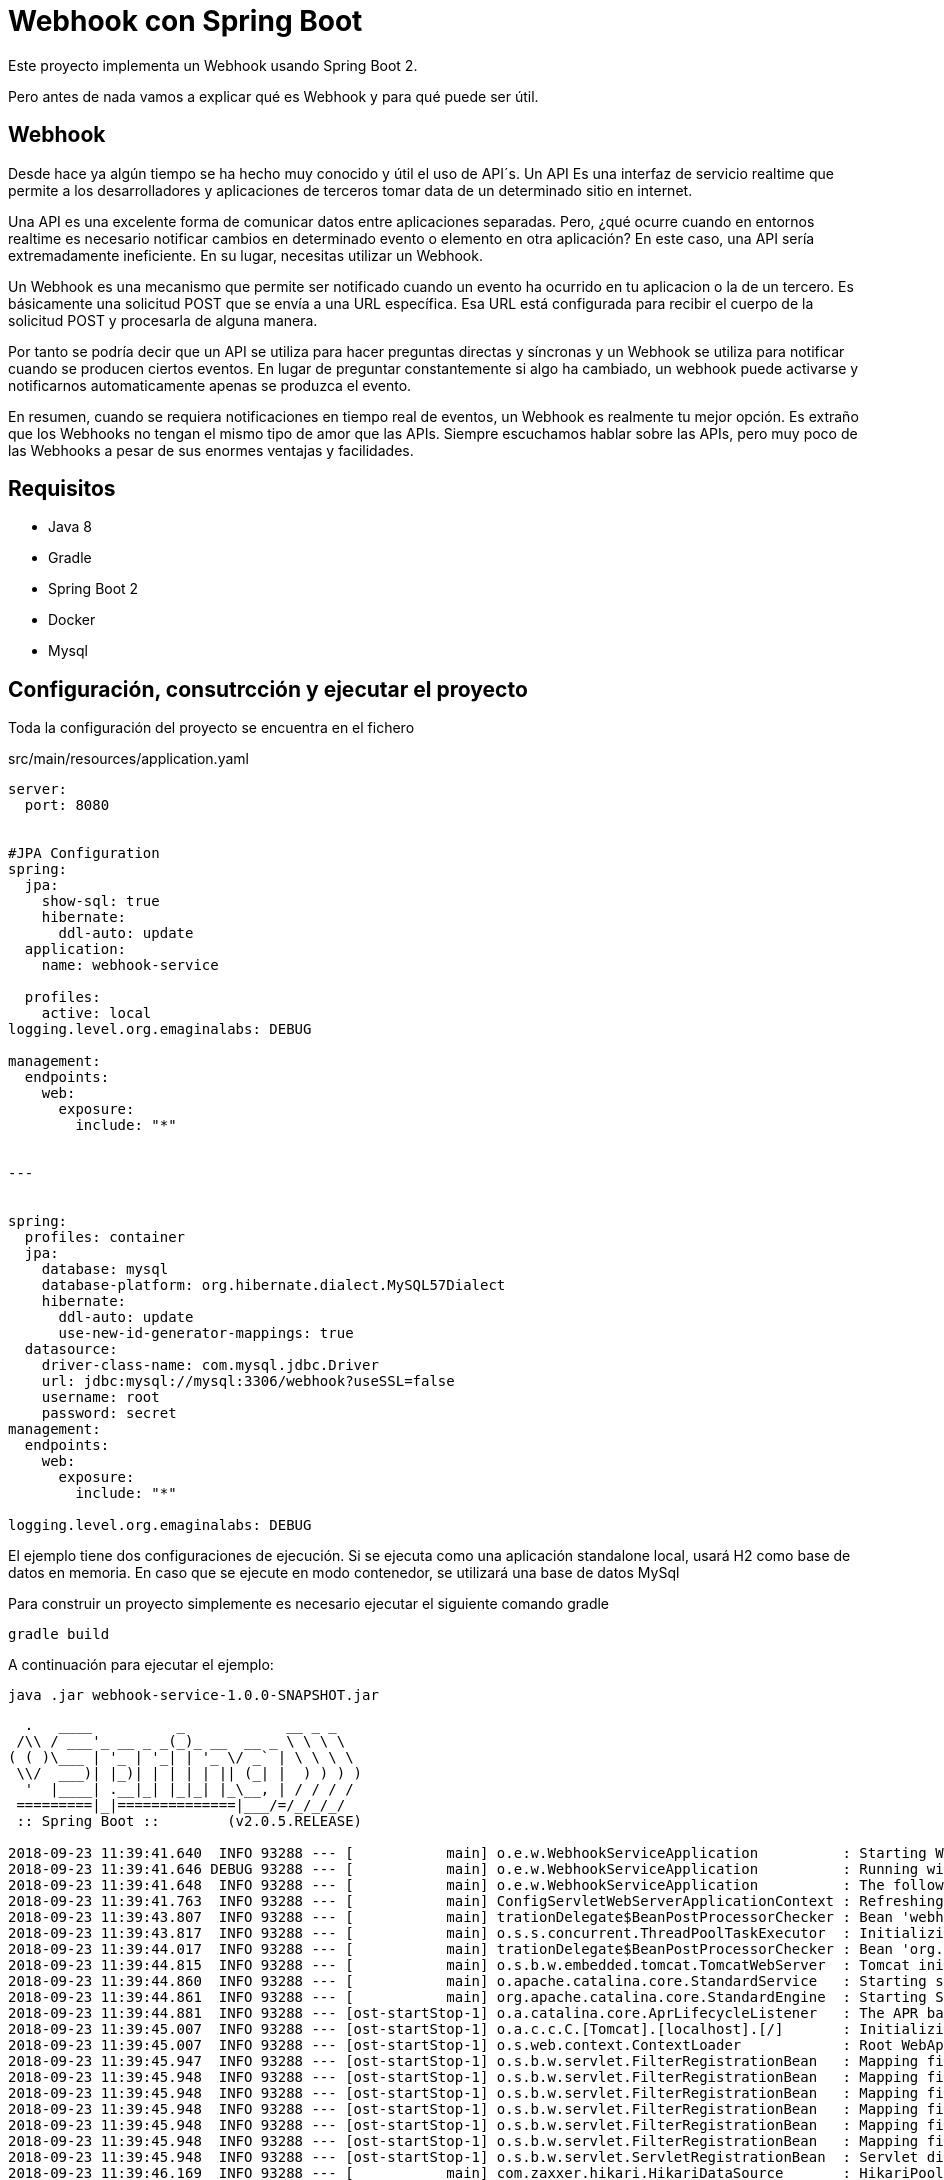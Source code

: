 = Webhook con Spring Boot

Este proyecto implementa un Webhook  usando Spring Boot 2.

Pero antes de nada vamos a explicar qué es Webhook y para qué puede ser útil.


== Webhook

Desde hace ya algún tiempo se ha hecho muy conocido y útil el uso de API´s. Un API Es una interfaz de servicio realtime que permite a los desarrolladores y aplicaciones de terceros tomar data de un determinado sitio en internet.

Una API es una excelente forma de comunicar datos entre aplicaciones separadas. Pero, ¿qué ocurre cuando en entornos realtime es necesario  notificar cambios en determinado evento o elemento en otra aplicación? En este caso, una API sería extremadamente ineficiente. En su lugar, necesitas utilizar un Webhook.


Un Webhook es una mecanismo que permite ser notificado cuando un evento ha ocurrido en tu aplicacion o la de un tercero. Es básicamente una solicitud POST que se envía a una URL específica. Esa URL está configurada para recibir el cuerpo de la solicitud POST y procesarla de alguna manera.

Por tanto se podría decir que un  API se utiliza para hacer preguntas directas y síncronas y un Webhook se utiliza para notificar cuando se producen ciertos eventos. En lugar de preguntar constantemente si algo ha cambiado, un webhook puede activarse y notificarnos automaticamente apenas se produzca el evento.


En resumen, cuando se requiera notificaciones en tiempo real de eventos, un Webhook es realmente tu mejor opción. Es extraño que los Webhooks no tengan el mismo tipo de amor que las APIs. Siempre escuchamos hablar sobre las APIs, pero muy poco de las Webhooks a pesar de sus enormes ventajas y facilidades.

== Requisitos

- Java 8
- Gradle
- Spring Boot 2
- Docker
- Mysql


== Configuración, consutrcción  y ejecutar el proyecto

Toda la configuración del proyecto se encuentra en el fichero

.src/main/resources/application.yaml
[source,java]
----
server:
  port: 8080


#JPA Configuration
spring:
  jpa:
    show-sql: true
    hibernate:
      ddl-auto: update
  application:
    name: webhook-service

  profiles:
    active: local
logging.level.org.emaginalabs: DEBUG

management:
  endpoints:
    web:
      exposure:
        include: "*"


---


spring:
  profiles: container
  jpa:
    database: mysql
    database-platform: org.hibernate.dialect.MySQL57Dialect
    hibernate:
      ddl-auto: update
      use-new-id-generator-mappings: true
  datasource:
    driver-class-name: com.mysql.jdbc.Driver
    url: jdbc:mysql://mysql:3306/webhook?useSSL=false
    username: root
    password: secret
management:
  endpoints:
    web:
      exposure:
        include: "*"

logging.level.org.emaginalabs: DEBUG
----


El ejemplo tiene dos configuraciones de ejecución. Si se ejecuta como una aplicación standalone local, usará H2 como base de datos en memoria. En caso que se ejecute en modo contenedor, se utilizará una base de datos MySql


Para construir un proyecto simplemente es necesario ejecutar el siguiente comando gradle

----
gradle build
----

A continuación para ejecutar el ejemplo:

----
java .jar webhook-service-1.0.0-SNAPSHOT.jar
----

----

  .   ____          _            __ _ _
 /\\ / ___'_ __ _ _(_)_ __  __ _ \ \ \ \
( ( )\___ | '_ | '_| | '_ \/ _` | \ \ \ \
 \\/  ___)| |_)| | | | | || (_| |  ) ) ) )
  '  |____| .__|_| |_|_| |_\__, | / / / /
 =========|_|==============|___/=/_/_/_/
 :: Spring Boot ::        (v2.0.5.RELEASE)

2018-09-23 11:39:41.640  INFO 93288 --- [           main] o.e.w.WebhookServiceApplication          : Starting WebhookServiceApplication on MacBook-Pro.home with PID 93288 (/Users/jose/desarrollo/proyectos/webhookservice/webhook-service/build/libs/webhook-service-1.0.0-SNAPSHOT.jar started by jose in /Users/jose/desarrollo/proyectos/webhookservice/webhook-service/build/libs)
2018-09-23 11:39:41.646 DEBUG 93288 --- [           main] o.e.w.WebhookServiceApplication          : Running with Spring Boot v2.0.5.RELEASE, Spring v5.0.9.RELEASE
2018-09-23 11:39:41.648  INFO 93288 --- [           main] o.e.w.WebhookServiceApplication          : The following profiles are active: local
2018-09-23 11:39:41.763  INFO 93288 --- [           main] ConfigServletWebServerApplicationContext : Refreshing org.springframework.boot.web.servlet.context.AnnotationConfigServletWebServerApplicationContext@6debcae2: startup date [Sun Sep 23 11:39:41 CEST 2018]; root of context hierarchy
2018-09-23 11:39:43.807  INFO 93288 --- [           main] trationDelegate$BeanPostProcessorChecker : Bean 'webhookServiceApplication' of type [org.emaginalabs.webhookservice.WebhookServiceApplication$$EnhancerBySpringCGLIB$$9ab22135] is not eligible for getting processed by all BeanPostProcessors (for example: not eligible for auto-proxying)
2018-09-23 11:39:43.817  INFO 93288 --- [           main] o.s.s.concurrent.ThreadPoolTaskExecutor  : Initializing ExecutorService
2018-09-23 11:39:44.017  INFO 93288 --- [           main] trationDelegate$BeanPostProcessorChecker : Bean 'org.springframework.transaction.annotation.ProxyTransactionManagementConfiguration' of type [org.springframework.transaction.annotation.ProxyTransactionManagementConfiguration$$EnhancerBySpringCGLIB$$186054ea] is not eligible for getting processed by all BeanPostProcessors (for example: not eligible for auto-proxying)
2018-09-23 11:39:44.815  INFO 93288 --- [           main] o.s.b.w.embedded.tomcat.TomcatWebServer  : Tomcat initialized with port(s): 8080 (http)
2018-09-23 11:39:44.860  INFO 93288 --- [           main] o.apache.catalina.core.StandardService   : Starting service [Tomcat]
2018-09-23 11:39:44.861  INFO 93288 --- [           main] org.apache.catalina.core.StandardEngine  : Starting Servlet Engine: Apache Tomcat/8.5.34
2018-09-23 11:39:44.881  INFO 93288 --- [ost-startStop-1] o.a.catalina.core.AprLifecycleListener   : The APR based Apache Tomcat Native library which allows optimal performance in production environments was not found on the java.library.path: [/Users/jose/Library/Java/Extensions:/Library/Java/Extensions:/Network/Library/Java/Extensions:/System/Library/Java/Extensions:/usr/lib/java:.]
2018-09-23 11:39:45.007  INFO 93288 --- [ost-startStop-1] o.a.c.c.C.[Tomcat].[localhost].[/]       : Initializing Spring embedded WebApplicationContext
2018-09-23 11:39:45.007  INFO 93288 --- [ost-startStop-1] o.s.web.context.ContextLoader            : Root WebApplicationContext: initialization completed in 3246 ms
2018-09-23 11:39:45.947  INFO 93288 --- [ost-startStop-1] o.s.b.w.servlet.FilterRegistrationBean   : Mapping filter: 'characterEncodingFilter' to: [/*]
2018-09-23 11:39:45.948  INFO 93288 --- [ost-startStop-1] o.s.b.w.servlet.FilterRegistrationBean   : Mapping filter: 'webMvcMetricsFilter' to: [/*]
2018-09-23 11:39:45.948  INFO 93288 --- [ost-startStop-1] o.s.b.w.servlet.FilterRegistrationBean   : Mapping filter: 'hiddenHttpMethodFilter' to: [/*]
2018-09-23 11:39:45.948  INFO 93288 --- [ost-startStop-1] o.s.b.w.servlet.FilterRegistrationBean   : Mapping filter: 'httpPutFormContentFilter' to: [/*]
2018-09-23 11:39:45.948  INFO 93288 --- [ost-startStop-1] o.s.b.w.servlet.FilterRegistrationBean   : Mapping filter: 'requestContextFilter' to: [/*]
2018-09-23 11:39:45.948  INFO 93288 --- [ost-startStop-1] o.s.b.w.servlet.FilterRegistrationBean   : Mapping filter: 'httpTraceFilter' to: [/*]
2018-09-23 11:39:45.948  INFO 93288 --- [ost-startStop-1] o.s.b.w.servlet.ServletRegistrationBean  : Servlet dispatcherServlet mapped to [/]
2018-09-23 11:39:46.169  INFO 93288 --- [           main] com.zaxxer.hikari.HikariDataSource       : HikariPool-1 - Starting...
2018-09-23 11:39:46.492  INFO 93288 --- [           main] com.zaxxer.hikari.HikariDataSource       : HikariPool-1 - Start completed.
2018-09-23 11:39:46.550  INFO 93288 --- [           main] j.LocalContainerEntityManagerFactoryBean : Building JPA container EntityManagerFactory for persistence unit 'default'
2018-09-23 11:39:46.582  INFO 93288 --- [           main] o.hibernate.jpa.internal.util.LogHelper  : HHH000204: Processing PersistenceUnitInfo [
	name: default
	...]
2018-09-23 11:39:46.749  INFO 93288 --- [           main] org.hibernate.Version                    : HHH000412: Hibernate Core {5.2.17.Final}
2018-09-23 11:39:46.752  INFO 93288 --- [           main] org.hibernate.cfg.Environment            : HHH000206: hibernate.properties not found
2018-09-23 11:39:46.837  INFO 93288 --- [           main] o.hibernate.annotations.common.Version   : HCANN000001: Hibernate Commons Annotations {5.0.1.Final}
2018-09-23 11:39:47.132  INFO 93288 --- [           main] org.hibernate.dialect.Dialect            : HHH000400: Using dialect: org.hibernate.dialect.H2Dialect
Hibernate: create table application (id bigint not null, name varchar(255), online boolean not null, url varchar(255) not null, primary key (id))
Hibernate: create table message (id bigint not null, content_type varchar(255) not null, message_body varchar(255) not null, timestamp timestamp not null, application_id bigint not null, primary key (id))
Hibernate: create sequence hibernate_sequence start with 1 increment by 1
Hibernate: alter table message add constraint FKilx4nfrunhu6u8vmhek3wnhic foreign key (application_id) references application
2018-09-23 11:39:48.000  INFO 93288 --- [           main] j.LocalContainerEntityManagerFactoryBean : Initialized JPA EntityManagerFactory for persistence unit 'default'
2018-09-23 11:39:48.387  INFO 93288 --- [           main] o.h.h.i.QueryTranslatorFactoryInitiator  : HHH000397: Using ASTQueryTranslatorFactory
2018-09-23 11:39:49.481  WARN 93288 --- [           main] aWebConfiguration$JpaWebMvcConfiguration : spring.jpa.open-in-view is enabled by default. Therefore, database queries may be performed during view rendering. Explicitly configure spring.jpa.open-in-view to disable this warning
2018-09-23 11:39:49.555  INFO 93288 --- [           main] s.w.s.m.m.a.RequestMappingHandlerMapping : Mapped "{[/applications],methods=[POST]}" onto public java.lang.Long org.emaginalabs.webhookservice.restcontrollers.WebhookController.registerNewApplication(org.emaginalabs.webhookservice.model.Application)
2018-09-23 11:39:49.556  INFO 93288 --- [           main] s.w.s.m.m.a.RequestMappingHandlerMapping : Mapped "{[/applications],methods=[GET]}" onto public java.lang.Iterable<org.emaginalabs.webhookservice.model.Application> org.emaginalabs.webhookservice.restcontrollers.WebhookController.listApplications()
2018-09-23 11:39:49.556  INFO 93288 --- [           main] s.w.s.m.m.a.RequestMappingHandlerMapping : Mapped "{[/applications/{id}],methods=[DELETE]}" onto public void org.emaginalabs.webhookservice.restcontrollers.WebhookController.deleteApplication(java.lang.Long)
2018-09-23 11:39:49.556  INFO 93288 --- [           main] s.w.s.m.m.a.RequestMappingHandlerMapping : Mapped "{[/applications/{id}/message],methods=[POST]}" onto public void org.emaginalabs.webhookservice.restcontrollers.WebhookController.postMessageToApplication(java.lang.Long,java.lang.String,java.lang.String)
2018-09-23 11:39:49.560  INFO 93288 --- [           main] s.w.s.m.m.a.RequestMappingHandlerMapping : Mapped "{[/swagger-resources/configuration/ui]}" onto public org.springframework.http.ResponseEntity<springfox.documentation.swagger.web.UiConfiguration> springfox.documentation.swagger.web.ApiResourceController.uiConfiguration()
2018-09-23 11:39:49.561  INFO 93288 --- [           main] s.w.s.m.m.a.RequestMappingHandlerMapping : Mapped "{[/swagger-resources/configuration/security]}" onto public org.springframework.http.ResponseEntity<springfox.documentation.swagger.web.SecurityConfiguration> springfox.documentation.swagger.web.ApiResourceController.securityConfiguration()
2018-09-23 11:39:49.562  INFO 93288 --- [           main] s.w.s.m.m.a.RequestMappingHandlerMapping : Mapped "{[/swagger-resources]}" onto public org.springframework.http.ResponseEntity<java.util.List<springfox.documentation.swagger.web.SwaggerResource>> springfox.documentation.swagger.web.ApiResourceController.swaggerResources()
2018-09-23 11:39:49.565  INFO 93288 --- [           main] s.w.s.m.m.a.RequestMappingHandlerMapping : Mapped "{[/error]}" onto public org.springframework.http.ResponseEntity<java.util.Map<java.lang.String, java.lang.Object>> org.springframework.boot.autoconfigure.web.servlet.error.BasicErrorController.error(javax.servlet.http.HttpServletRequest)
2018-09-23 11:39:49.566  INFO 93288 --- [           main] s.w.s.m.m.a.RequestMappingHandlerMapping : Mapped "{[/error],produces=[text/html]}" onto public org.springframework.web.servlet.ModelAndView org.springframework.boot.autoconfigure.web.servlet.error.BasicErrorController.errorHtml(javax.servlet.http.HttpServletRequest,javax.servlet.http.HttpServletResponse)
2018-09-23 11:39:49.664  INFO 93288 --- [           main] o.s.b.a.e.web.EndpointLinksResolver      : Exposing 14 endpoint(s) beneath base path '/actuator'
2018-09-23 11:39:49.675  INFO 93288 --- [           main] s.b.a.e.w.s.WebMvcEndpointHandlerMapping : Mapped "{[/actuator/auditevents],methods=[GET],produces=[application/vnd.spring-boot.actuator.v2+json || application/json]}" onto public java.lang.Object org.springframework.boot.actuate.endpoint.web.servlet.AbstractWebMvcEndpointHandlerMapping$OperationHandler.handle(javax.servlet.http.HttpServletRequest,java.util.Map<java.lang.String, java.lang.String>)
2018-09-23 11:39:49.676  INFO 93288 --- [           main] s.b.a.e.w.s.WebMvcEndpointHandlerMapping : Mapped "{[/actuator/beans],methods=[GET],produces=[application/vnd.spring-boot.actuator.v2+json || application/json]}" onto public java.lang.Object org.springframework.boot.actuate.endpoint.web.servlet.AbstractWebMvcEndpointHandlerMapping$OperationHandler.handle(javax.servlet.http.HttpServletRequest,java.util.Map<java.lang.String, java.lang.String>)
2018-09-23 11:39:49.676  INFO 93288 --- [           main] s.b.a.e.w.s.WebMvcEndpointHandlerMapping : Mapped "{[/actuator/health],methods=[GET],produces=[application/vnd.spring-boot.actuator.v2+json || application/json]}" onto public java.lang.Object org.springframework.boot.actuate.endpoint.web.servlet.AbstractWebMvcEndpointHandlerMapping$OperationHandler.handle(javax.servlet.http.HttpServletRequest,java.util.Map<java.lang.String, java.lang.String>)
2018-09-23 11:39:49.677  INFO 93288 --- [           main] s.b.a.e.w.s.WebMvcEndpointHandlerMapping : Mapped "{[/actuator/conditions],methods=[GET],produces=[application/vnd.spring-boot.actuator.v2+json || application/json]}" onto public java.lang.Object org.springframework.boot.actuate.endpoint.web.servlet.AbstractWebMvcEndpointHandlerMapping$OperationHandler.handle(javax.servlet.http.HttpServletRequest,java.util.Map<java.lang.String, java.lang.String>)
2018-09-23 11:39:49.677  INFO 93288 --- [           main] s.b.a.e.w.s.WebMvcEndpointHandlerMapping : Mapped "{[/actuator/configprops],methods=[GET],produces=[application/vnd.spring-boot.actuator.v2+json || application/json]}" onto public java.lang.Object org.springframework.boot.actuate.endpoint.web.servlet.AbstractWebMvcEndpointHandlerMapping$OperationHandler.handle(javax.servlet.http.HttpServletRequest,java.util.Map<java.lang.String, java.lang.String>)
2018-09-23 11:39:49.677  INFO 93288 --- [           main] s.b.a.e.w.s.WebMvcEndpointHandlerMapping : Mapped "{[/actuator/env],methods=[GET],produces=[application/vnd.spring-boot.actuator.v2+json || application/json]}" onto public java.lang.Object org.springframework.boot.actuate.endpoint.web.servlet.AbstractWebMvcEndpointHandlerMapping$OperationHandler.handle(javax.servlet.http.HttpServletRequest,java.util.Map<java.lang.String, java.lang.String>)
2018-09-23 11:39:49.677  INFO 93288 --- [           main] s.b.a.e.w.s.WebMvcEndpointHandlerMapping : Mapped "{[/actuator/env/{toMatch}],methods=[GET],produces=[application/vnd.spring-boot.actuator.v2+json || application/json]}" onto public java.lang.Object org.springframework.boot.actuate.endpoint.web.servlet.AbstractWebMvcEndpointHandlerMapping$OperationHandler.handle(javax.servlet.http.HttpServletRequest,java.util.Map<java.lang.String, java.lang.String>)
2018-09-23 11:39:49.678  INFO 93288 --- [           main] s.b.a.e.w.s.WebMvcEndpointHandlerMapping : Mapped "{[/actuator/info],methods=[GET],produces=[application/vnd.spring-boot.actuator.v2+json || application/json]}" onto public java.lang.Object org.springframework.boot.actuate.endpoint.web.servlet.AbstractWebMvcEndpointHandlerMapping$OperationHandler.handle(javax.servlet.http.HttpServletRequest,java.util.Map<java.lang.String, java.lang.String>)
2018-09-23 11:39:49.678  INFO 93288 --- [           main] s.b.a.e.w.s.WebMvcEndpointHandlerMapping : Mapped "{[/actuator/loggers],methods=[GET],produces=[application/vnd.spring-boot.actuator.v2+json || application/json]}" onto public java.lang.Object org.springframework.boot.actuate.endpoint.web.servlet.AbstractWebMvcEndpointHandlerMapping$OperationHandler.handle(javax.servlet.http.HttpServletRequest,java.util.Map<java.lang.String, java.lang.String>)
2018-09-23 11:39:49.678  INFO 93288 --- [           main] s.b.a.e.w.s.WebMvcEndpointHandlerMapping : Mapped "{[/actuator/loggers/{name}],methods=[GET],produces=[application/vnd.spring-boot.actuator.v2+json || application/json]}" onto public java.lang.Object org.springframework.boot.actuate.endpoint.web.servlet.AbstractWebMvcEndpointHandlerMapping$OperationHandler.handle(javax.servlet.http.HttpServletRequest,java.util.Map<java.lang.String, java.lang.String>)
2018-09-23 11:39:49.679  INFO 93288 --- [           main] s.b.a.e.w.s.WebMvcEndpointHandlerMapping : Mapped "{[/actuator/loggers/{name}],methods=[POST],consumes=[application/vnd.spring-boot.actuator.v2+json || application/json]}" onto public java.lang.Object org.springframework.boot.actuate.endpoint.web.servlet.AbstractWebMvcEndpointHandlerMapping$OperationHandler.handle(javax.servlet.http.HttpServletRequest,java.util.Map<java.lang.String, java.lang.String>)
2018-09-23 11:39:49.679  INFO 93288 --- [           main] s.b.a.e.w.s.WebMvcEndpointHandlerMapping : Mapped "{[/actuator/heapdump],methods=[GET],produces=[application/octet-stream]}" onto public java.lang.Object org.springframework.boot.actuate.endpoint.web.servlet.AbstractWebMvcEndpointHandlerMapping$OperationHandler.handle(javax.servlet.http.HttpServletRequest,java.util.Map<java.lang.String, java.lang.String>)
2018-09-23 11:39:49.680  INFO 93288 --- [           main] s.b.a.e.w.s.WebMvcEndpointHandlerMapping : Mapped "{[/actuator/threaddump],methods=[GET],produces=[application/vnd.spring-boot.actuator.v2+json || application/json]}" onto public java.lang.Object org.springframework.boot.actuate.endpoint.web.servlet.AbstractWebMvcEndpointHandlerMapping$OperationHandler.handle(javax.servlet.http.HttpServletRequest,java.util.Map<java.lang.String, java.lang.String>)
2018-09-23 11:39:49.680  INFO 93288 --- [           main] s.b.a.e.w.s.WebMvcEndpointHandlerMapping : Mapped "{[/actuator/metrics/{requiredMetricName}],methods=[GET],produces=[application/vnd.spring-boot.actuator.v2+json || application/json]}" onto public java.lang.Object org.springframework.boot.actuate.endpoint.web.servlet.AbstractWebMvcEndpointHandlerMapping$OperationHandler.handle(javax.servlet.http.HttpServletRequest,java.util.Map<java.lang.String, java.lang.String>)
2018-09-23 11:39:49.680  INFO 93288 --- [           main] s.b.a.e.w.s.WebMvcEndpointHandlerMapping : Mapped "{[/actuator/metrics],methods=[GET],produces=[application/vnd.spring-boot.actuator.v2+json || application/json]}" onto public java.lang.Object org.springframework.boot.actuate.endpoint.web.servlet.AbstractWebMvcEndpointHandlerMapping$OperationHandler.handle(javax.servlet.http.HttpServletRequest,java.util.Map<java.lang.String, java.lang.String>)
2018-09-23 11:39:49.680  INFO 93288 --- [           main] s.b.a.e.w.s.WebMvcEndpointHandlerMapping : Mapped "{[/actuator/scheduledtasks],methods=[GET],produces=[application/vnd.spring-boot.actuator.v2+json || application/json]}" onto public java.lang.Object org.springframework.boot.actuate.endpoint.web.servlet.AbstractWebMvcEndpointHandlerMapping$OperationHandler.handle(javax.servlet.http.HttpServletRequest,java.util.Map<java.lang.String, java.lang.String>)
2018-09-23 11:39:49.680  INFO 93288 --- [           main] s.b.a.e.w.s.WebMvcEndpointHandlerMapping : Mapped "{[/actuator/httptrace],methods=[GET],produces=[application/vnd.spring-boot.actuator.v2+json || application/json]}" onto public java.lang.Object org.springframework.boot.actuate.endpoint.web.servlet.AbstractWebMvcEndpointHandlerMapping$OperationHandler.handle(javax.servlet.http.HttpServletRequest,java.util.Map<java.lang.String, java.lang.String>)
2018-09-23 11:39:49.681  INFO 93288 --- [           main] s.b.a.e.w.s.WebMvcEndpointHandlerMapping : Mapped "{[/actuator/mappings],methods=[GET],produces=[application/vnd.spring-boot.actuator.v2+json || application/json]}" onto public java.lang.Object org.springframework.boot.actuate.endpoint.web.servlet.AbstractWebMvcEndpointHandlerMapping$OperationHandler.handle(javax.servlet.http.HttpServletRequest,java.util.Map<java.lang.String, java.lang.String>)
2018-09-23 11:39:49.682  INFO 93288 --- [           main] s.b.a.e.w.s.WebMvcEndpointHandlerMapping : Mapped "{[/actuator],methods=[GET],produces=[application/vnd.spring-boot.actuator.v2+json || application/json]}" onto protected java.util.Map<java.lang.String, java.util.Map<java.lang.String, org.springframework.boot.actuate.endpoint.web.Link>> org.springframework.boot.actuate.endpoint.web.servlet.WebMvcEndpointHandlerMapping.links(javax.servlet.http.HttpServletRequest,javax.servlet.http.HttpServletResponse)
2018-09-23 11:39:49.849  INFO 93288 --- [           main] pertySourcedRequestMappingHandlerMapping : Mapped URL path [/v2/api-docs] onto method [public org.springframework.http.ResponseEntity<springfox.documentation.spring.web.json.Json> springfox.documentation.swagger2.web.Swagger2Controller.getDocumentation(java.lang.String,javax.servlet.http.HttpServletRequest)]
2018-09-23 11:39:49.974  INFO 93288 --- [           main] o.s.w.s.handler.SimpleUrlHandlerMapping  : Mapped URL path [/**/favicon.ico] onto handler of type [class org.springframework.web.servlet.resource.ResourceHttpRequestHandler]
2018-09-23 11:39:50.034  INFO 93288 --- [           main] s.w.s.m.m.a.RequestMappingHandlerAdapter : Looking for @ControllerAdvice: org.springframework.boot.web.servlet.context.AnnotationConfigServletWebServerApplicationContext@6debcae2: startup date [Sun Sep 23 11:39:41 CEST 2018]; root of context hierarchy
2018-09-23 11:39:50.107  INFO 93288 --- [           main] o.s.w.s.handler.SimpleUrlHandlerMapping  : Mapped URL path [/webjars/**] onto handler of type [class org.springframework.web.servlet.resource.ResourceHttpRequestHandler]
2018-09-23 11:39:50.107  INFO 93288 --- [           main] o.s.w.s.handler.SimpleUrlHandlerMapping  : Mapped URL path [/**] onto handler of type [class org.springframework.web.servlet.resource.ResourceHttpRequestHandler]
2018-09-23 11:39:50.130  INFO 93288 --- [           main] .m.m.a.ExceptionHandlerExceptionResolver : Detected @ExceptionHandler methods in restExceptionHandler
2018-09-23 11:39:50.658  INFO 93288 --- [           main] o.s.j.e.a.AnnotationMBeanExporter        : Registering beans for JMX exposure on startup
2018-09-23 11:39:50.660  INFO 93288 --- [           main] o.s.j.e.a.AnnotationMBeanExporter        : Bean with name 'dataSource' has been autodetected for JMX exposure
2018-09-23 11:39:50.667  INFO 93288 --- [           main] o.s.j.e.a.AnnotationMBeanExporter        : Located MBean 'dataSource': registering with JMX server as MBean [com.zaxxer.hikari:name=dataSource,type=HikariDataSource]
2018-09-23 11:39:50.674  INFO 93288 --- [           main] o.s.c.support.DefaultLifecycleProcessor  : Starting beans in phase 2147483647
2018-09-23 11:39:50.675  INFO 93288 --- [           main] d.s.w.p.DocumentationPluginsBootstrapper : Context refreshed
2018-09-23 11:39:50.703  INFO 93288 --- [           main] d.s.w.p.DocumentationPluginsBootstrapper : Found 1 custom documentation plugin(s)
2018-09-23 11:39:50.736  INFO 93288 --- [           main] s.d.s.w.s.ApiListingReferenceScanner     : Scanning for api listing references
2018-09-23 11:39:50.903  INFO 93288 --- [           main] s.a.ScheduledAnnotationBeanPostProcessor : No TaskScheduler/ScheduledExecutorService bean found for scheduled processing
2018-09-23 11:39:50.959  INFO 93288 --- [           main] o.s.b.w.embedded.tomcat.TomcatWebServer  : Tomcat started on port(s): 8080 (http) with context path ''
2018-09-23 11:39:50.964  INFO 93288 --- [           main] o.e.w.WebhookServiceApplication          : Started WebhookServiceApplication in 9.925 seconds (JVM running for 10.611)
----


== Ejemplos de solicitud de peticiones

- *Registro de nueva aplicación*


	curl -X POST \
	  http://localhost:8080/applications \
	  -H 'Content-Type: application/x-www-form-urlencoded' \
	  -d 'url=http%3A%2F%2Fposttestserver.com%2Fpost.php%3Fdir%3Dwebok&name=test%20app'


El servicio de registro se ha desarrollado para que pueda realizar mediante un formulario de registro


- *Listado de aplicaciones registradas*

	curl -v --request GET http://localhost:8080/applications


- *Borrado de una aplicación a partir de su ID*

	curl -v --request DELETE http://localhost:8080/applications/1

- *Enviar mensaje POST a una aplicación*

	curl -v --header "Content-type: text/pain" --request POST --data "WEBHOOK TEST" http://localhost:8080/applications/1/message


Para consultar los servicios disponibles se puede realizar llamando a la siguiente url donde se muestran mediante Swagger:

	http://localhost:8080/swagger-ui.html



== Generación de las imágenes de docker

=== Dockerfile

La generación de las imágenes de Docker es sencillo dado que utilizando una imagen basada en openjdk no deberemos realizar ninguna configuración adicional:

----
FROM openjdk:8-jdk-alpine
VOLUME /tmp
ARG JAR_FILE
ADD ${JAR_FILE} app.jar
ENTRYPOINT ["java","-Djava.security.egd=file:/dev/./urandom", "-Dspring.profiles.active=container", "-jar","/app.jar"]
----

Simplemente copiamos el jar ejecutable generado y lo lanzamos con la opción java -jar como cualquier aplicación Spring Boot. Se le añade el profile `container` para indicarle que estamos en modo de ejecución CAS.

Para crear la imagen docker se utiliza el plugin https://github.com/palantir/gradle-docker[palantir]
de gradle.

La configuración del plugin es realmente sencilla:

[source]
----
docker {
    name "joanluk/${jar.baseName}"
    tags '1.0.0-SNAPSHOT'
    files jar.archivePath
    buildArgs(['JAR_FILE': "${jar.archiveName}"])
}
----

Para crear la imagen simplemente ejecutaremos:

----
$ gradle build docker
----

Además de la generación local de la imagen el plugin también nos ofrece otras funcionalidades como la de realizar el push o realizar tags. Para más detalle revisar la documentación. En este ejemplo no se ha utilizado para nada más


== Docker-compose

En la ruta env se encuentra el fichero `docker-compose.yml` que contiene toda la configuración para arrancar el ejemplo


----
version: '3'
services:

  mysql:
    image: mysql/mysql-server:5.7
    command: --default-authentication-plugin=mysql_native_password
    restart: always
    environment:
      MYSQL_ROOT_PASSWORD: secret
      MYSQL_DATABASE: webhook
      MYSQL_USER: root
      MYSQL_PASSWORD: secret
      MYSQL_ROOT_HOST: '%'
    ports:
    - 3306:3306
  adminer:
    image: adminer
    restart: always
    ports:
    - 9090:8080

  webhook-service:
    image: joanluk/webhook-service:latest
    ports:
    - 8080:8080
    depends_on:
    - mysql
----

Como se observa, se han definido 3 servicios:

- *Mysql* -> base de datos donde se registran las aplicaciones que solicitan webhook y los mensajes
- *Adminer* -> utilidad por si se quiere acceder a la base de datos
- *webhook-service* -> servicio realizado para el registro de webhooks


Para ejecutar simplemente:

----
docker-compose up &
----






